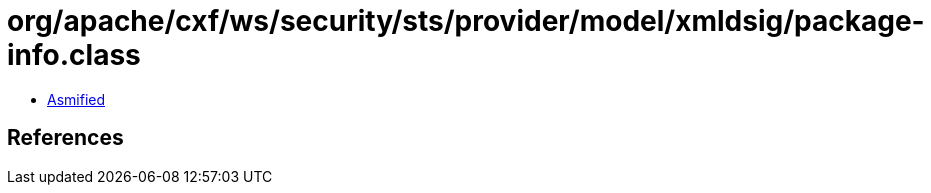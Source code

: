 = org/apache/cxf/ws/security/sts/provider/model/xmldsig/package-info.class

 - link:package-info-asmified.java[Asmified]

== References

